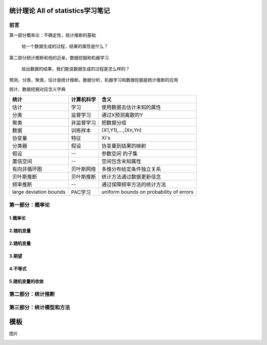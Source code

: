 .. _统计理论.rst:


=======================================
统计理论 All of statistics学习笔记
=======================================

--------------------------
前言
--------------------------

第一部分概率论：不确定性，统计推断的基础

    给一个数据生成的过程，结果的属性是什么？

第二部分统计推断和他的近亲，数据挖掘和机器学习

    给出数据的结果，我们能说数据生成的过程是怎么样的？

预测，分类，聚类，估计是统计推断。数据分析，机器学习和数据挖掘是统计推断的应用


.. image:: _static/概率和推断.png


统计、数据挖掘对应含义字典

+------------------------+------------+-----------------------------------------+
| 统计                   | 计算机科学 | 含义                                    |
+========================+============+=========================================+
| 估计                   | 学习       | 使用数据去估计未知的属性                |
+------------------------+------------+-----------------------------------------+
| 分类                   | 监督学习   | 通过X预测离散的Y                        |
+------------------------+------------+-----------------------------------------+
| 聚类                   | 非监督学习 | 把数据分组                              |
+------------------------+------------+-----------------------------------------+
| 数据                   | 训练样本   | (X1,Y1),...,(Xn,Yn)                     |
+------------------------+------------+-----------------------------------------+
| 协变量                 | 特征       | Xi's                                    |
+------------------------+------------+-----------------------------------------+
| 分类器                 | 假设       | 协变量到结果的映射                      |
+------------------------+------------+-----------------------------------------+
| 假设                   | --         | 参数空间 的子集                         |
+------------------------+------------+-----------------------------------------+
| 置信空间               | --         | 空间包含未知属性                        |
+------------------------+------------+-----------------------------------------+
| 有向非循环图           | 贝叶斯网络 | 多维分布给定条件独立关系                |
+------------------------+------------+-----------------------------------------+
| 贝叶斯推断             | 贝叶斯推断 | 统计方法通过数据更新信念                |
+------------------------+------------+-----------------------------------------+
| 频率推断               | --         | 通过保障频率方法的统计方法              |
+------------------------+------------+-----------------------------------------+
| large deviation bounds | PAC学习    | uniform bounds on probability of errors |
+------------------------+------------+-----------------------------------------+


---------------------------
第一部分：概率论
---------------------------



~~~~~~~~~~~~~~~~~~~~~~~~~~~~~~
1.概率论
~~~~~~~~~~~~~~~~~~~~~~~~~~~~~~



~~~~~~~~~~~~~~~~~~~~~~~~~~~~~~
2.随机变量
~~~~~~~~~~~~~~~~~~~~~~~~~~~~~~

~~~~~~~~~~~~~~~~~~~~~~~~~~~~~~
2.随机变量
~~~~~~~~~~~~~~~~~~~~~~~~~~~~~~

~~~~~~~~~~~~~~~~~~~~~~~~~~~~~~
3.期望
~~~~~~~~~~~~~~~~~~~~~~~~~~~~~~

~~~~~~~~~~~~~~~~~~~~~~~~~~~~~~
4.不等式
~~~~~~~~~~~~~~~~~~~~~~~~~~~~~~

~~~~~~~~~~~~~~~~~~~~~~~~~~~~~~
5.随机变量的收敛
~~~~~~~~~~~~~~~~~~~~~~~~~~~~~~

--------------------------------------------------
第二部分：统计推断
--------------------------------------------------


--------------------------------------------------
第三部分：统计模型和方法
--------------------------------------------------


==============================
模板
==============================

图片

.. image:: _static/概率和推断.png
